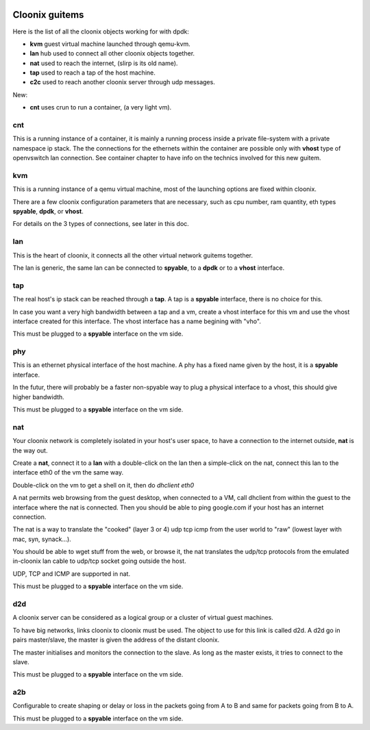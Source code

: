 .. image:: /png/cloonix128.png 
   :align: right



===============
Cloonix guitems
===============

Here is the list of all the cloonix objects working for with dpdk:

* **kvm** guest virtual machine launched through qemu-kvm.
* **lan** hub used to connect all other cloonix objects together.
* **nat** used to reach the internet, (slirp is its old name).
* **tap** used to reach a tap of the host machine.
* **c2c** used to reach another cloonix server through udp messages.

New:

* **cnt** uses crun to run a container, (a very light vm).

cnt
===

This is a running instance of a container, it is mainly a running process
inside a private file-system with a private namespace ip stack.
The the connections for the ethernets within the container are possible
only with **vhost** type of openvswitch lan connection.
See container chapter to have info on the technics involved for this
new guitem.

kvm
===

This is a running instance of a qemu virtual machine, most of the launching
options are fixed within cloonix.

There are a few cloonix configuration parameters that are necessary, such
as cpu number, ram quantity, eth types **spyable**, **dpdk**, or **vhost**.

For details on the 3 types of connections, see later in this doc.


lan
===

This is the heart of cloonix, it connects all the other virtual network
guitems together.

The lan is generic, the same lan can be connected to **spyable**, to a
**dpdk** or to a **vhost** interface.


tap
===

The real host's ip stack can be reached through a **tap**. A tap is a
**spyable** interface, there is no choice for this.

In case you want a very high bandwidth between a tap and a vm, create a vhost
interface for this vm and use the vhost interface created for this interface.
The vhost interface has a name begining with "vho".  

This must be plugged to a **spyable** interface on the vm side.

phy
===

This is an ethernet physical interface of the host machine. A phy has a fixed
name given by the host, it is a **spyable** interface.

In the futur, there will probably be a faster non-spyable way to plug a
physical interface to a vhost, this should give higher bandwidth.

This must be plugged to a **spyable** interface on the vm side.

nat
===
 
Your cloonix network is completely isolated in your host's user space,
to have a connection to the internet outside, **nat** is the way out.

Create a **nat**, connect it to a **lan** with a double-click on the
lan then a simple-click on the nat, connect this lan to the interface
eth0 of the vm the same way.

Double-click on the vm to get a shell on it, then do *dhclient eth0*

A nat permits web browsing from the guest desktop, when connected to a
VM, call dhclient from within the guest to the interface where the nat is
connected. Then you should be able to ping google.com if your host has
an internet connection.

The nat is a way to translate the "cooked" (layer 3 or 4) udp tcp icmp from
the user world to "raw" (lowest layer with mac, syn, synack...).

You should be able to wget stuff from the web, or browse it, the nat
translates the udp/tcp protocols from the emulated in-cloonix lan cable
to udp/tcp socket going outside the host.

UDP, TCP and ICMP are supported in nat.

This must be plugged to a **spyable** interface on the vm side.
 

d2d
===

A cloonix server can be considered as a logical group or a cluster of
virtual guest machines.

To have big networks, links cloonix to cloonix must be used.
The object to use for this link is called d2d.
A d2d go in pairs master/slave, the master is given the address
of the distant cloonix.

The master initialises and monitors the connection to the slave.
As long as the master exists, it tries to connect to the slave.

This must be plugged to a **spyable** interface on the vm side.

a2b
===

Configurable to create shaping or delay or loss in the packets going
from A to B and same for packets going from B to A.

This must be plugged to a **spyable** interface on the vm side.

